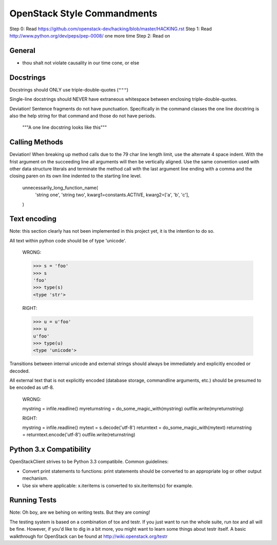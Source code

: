 OpenStack Style Commandments
============================

Step 0: Read https://github.com/openstack-dev/hacking/blob/master/HACKING.rst
Step 1: Read http://www.python.org/dev/peps/pep-0008/ one more time
Step 2: Read on

General
-------
- thou shalt not violate causality in our time cone, or else

Docstrings
----------

Docstrings should ONLY use triple-double-quotes (``"""``)

Single-line docstrings should NEVER have extraneous whitespace
between enclosing triple-double-quotes.

Deviation! Sentence fragments do not have punctuation.  Specifically in the
command classes the one line docstring is also the help string for that
command and those do not have periods.

  """A one line docstring looks like this"""

Calling Methods
---------------

Deviation! When breaking up method calls due to the 79 char line length limit,
use the alternate 4 space indent.  With the frist argument on the succeeding
line all arguments will then be vertically aligned.  Use the same convention
used with other data structure literals and terminate the method call with
the last argument line ending with a comma and the closing paren on its own
line indented to the starting line level.

    unnecessarily_long_function_name(
        'string one',
        'string two',
        kwarg1=constants.ACTIVE,
        kwarg2=['a', 'b', 'c'],
    )

Text encoding
-------------

Note: this section clearly has not been implemented in this project yet, it is
the intention to do so.

All text within python code should be of type 'unicode'.

    WRONG:

    >>> s = 'foo'
    >>> s
    'foo'
    >>> type(s)
    <type 'str'>

    RIGHT:

    >>> u = u'foo'
    >>> u
    u'foo'
    >>> type(u)
    <type 'unicode'>

Transitions between internal unicode and external strings should always
be immediately and explicitly encoded or decoded.

All external text that is not explicitly encoded (database storage,
commandline arguments, etc.) should be presumed to be encoded as utf-8.

    WRONG:

    mystring = infile.readline()
    myreturnstring = do_some_magic_with(mystring)
    outfile.write(myreturnstring)

    RIGHT:

    mystring = infile.readline()
    mytext = s.decode('utf-8')
    returntext = do_some_magic_with(mytext)
    returnstring = returntext.encode('utf-8')
    outfile.write(returnstring)

Python 3.x Compatibility
------------------------

OpenStackClient strives to be Python 3.3 compatibile.  Common guidelines:

* Convert print statements to functions: print statements should be converted
  to an appropriate log or other output mechanism.
* Use six where applicable: x.iteritems is converted to six.iteritems(x)
  for example.

Running Tests
-------------

Note: Oh boy, are we behing on writing tests.  But they are coming!

The testing system is based on a combination of tox and testr. If you just
want to run the whole suite, run `tox` and all will be fine. However, if
you'd like to dig in a bit more, you might want to learn some things about
testr itself. A basic walkthrough for OpenStack can be found at
http://wiki.openstack.org/testr
